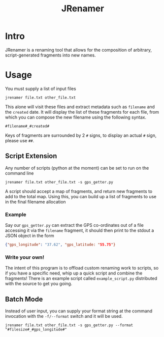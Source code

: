 #+TITLE: JRenamer

* Intro
JRenamer is a renaming tool that allows for the composition of arbitrary, script-generated fragments into new names.

* Usage
You must supply a list of input files
#+begin_src
jrenamer file.txt other_file.txt
#+end_src

This alone will visit these files and extract metadata such as ~filename~ and the ~created~ date.
It will display the list of these fragments for each file, from which you can compose the new filename using the following syntax.

: #filename#_#created#

Keys of fragments are surrounded by 2 ~#~ signs, to display an actual ~#~ sign, please use ~##~.

** Script Extension
Any number of scripts (python at the moment) can be set to run on the command line
#+begin_src
jrenamer file.txt other_file.txt -s gps_getter.py
#+end_src

A script should accept a map of fragments, and return new fragments to add to the total map.
Using this, you can build up a list of fragments to use in the final filename allocation

*** Example
Say our ~gps_getter.py~ can extract the GPS co-ordinates out of a file accessing it via the ~filename~ fragment, it should then print to the stdout a JSON object in the form
#+begin_src json
{"gps_longitude": "37.62", "gps_latitude: "55.75"}
#+end_src

*** Write your own!
The intent of this program is to offload custom renaming work to scripts, so if you have a specific need, whip up a quick script and combine the fragments!
There is an example script called ~example_script.py~ distributed with the source to get you going.

** Batch Mode
Instead of user input, you can supply your format string at the command invocation with the ~-f/--format~ switch and it will be used.
#+begin_src
jrenamer file.txt other_file.txt -s gps_getter.py --format "#filesize#_#gps_longitude#"
#+end_src

